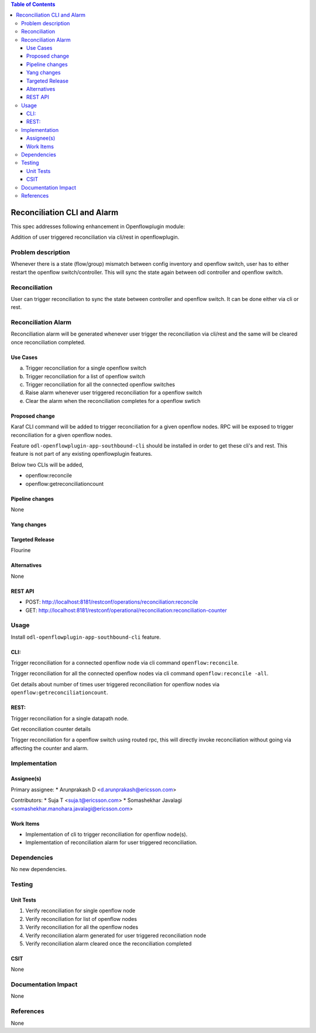 .. contents:: Table of Contents
      :depth: 3

============================
Reconciliation CLI and Alarm
============================

This spec addresses following enhancement in Openflowplugin module:

Addition of user triggered reconciliation via cli/rest in openflowplugin.

Problem description
===================
Whenever there is a state (flow/group) mismatch between config inventory and openflow switch, user has to either
restart the openflow switch/controller. This will sync the state again between odl controller and openflow switch.

Reconciliation
==============
User can trigger reconciliation to sync the state between controller and openflow switch. It can be done either via cli
or rest.

Reconciliation Alarm
====================
Reconciliation alarm will be generated whenever user trigger the reconciliation via cli/rest and the same will be
cleared once reconciliation completed.

Use Cases
---------

a. Trigger reconciliation for a single openflow switch
b. Trigger reconciliation for a list of openflow switch
c. Trigger reconciliation for all the connected openflow switches
d. Raise alarm whenever user triggered reconciliation for a openflow switch
e. Clear the alarm when the reconciliation completes for a openflow swtich

Proposed change
---------------
Karaf CLI command will be added to trigger reconciliation for a given openflow nodes.
RPC will be exposed to trigger reconciliation for a given openflow nodes.

Feature ``odl-openflowplugin-app-southbound-cli`` should be installed in order to get these cli's and rest. This
feature is not part of any existing openflowplugin features.

Below two CLIs will be added,

* openflow:reconcile
* openflow:getreconciliationcount

Pipeline changes
----------------
None

Yang changes
------------

.. code-block:: none
   :caption: reconciliation.yang

   container reconciliation-counter {
      description "Number of reconciliation triggered for openflow nodes";
      list reconcile-counter {
         key node-id;
         uses counter;
      }
   }

   grouping counter {
      leaf node-id {
          type uint64;
      }
      leaf success-count {
          type uint32;
          default 0;
      }
      leaf failure-count {
          type uint32;
          default 0;
      }
      leaf last-request-time {
           description "Timestamp when reconciliation was last requested";
           type string;
      }
   }

   rpc reconcile {
      description "Requests the execution of reconciliation between the controller and one or several or all Nodes";
      input {
          leaf-list nodes {
              description "List of nodes to be reconciled";
              type uint64;
          }

          leaf reconcile-all-nodes {
              description "Flag to indicate that all nodes to be reconciled";
              type boolean;
              mandatory false;
              default false;
          }
      }

      output {
           leaf result {
               type boolean;
           }
      }
   }

Targeted Release
----------------
Flourine

Alternatives
------------
None

REST API
--------

* POST: http://localhost:8181/restconf/operations/reconciliation:reconcile
* GET: http://localhost:8181/restconf/operational/reconciliation:reconciliation-counter

Usage
=====
Install ``odl-openflowplugin-app-southbound-cli`` feature.

CLI:
----
Trigger reconciliation for a connected openflow node via cli command ``openflow:reconcile``.

.. code-block:: bash
   :caption: openflow:reconcile

   opendaylight-user@root>openflow:reconcile 244711506862915
   reconcile successfully completed for the nodes

Trigger reconciliation for all the connected openflow nodes via cli command ``openflow:reconcile -all``.

.. code-block:: bash
   :caption: openflow:reconcile -all

         opendaylight-user@root>openflow:reconcile -all
         reconcile successfully completed for the nodes

Get details about number of times user triggered reconciliation for openflow nodes via ``openflow:getreconciliationcount``.

.. code-block:: bash
   :caption: openflow:getreconciliationcount

   opendaylight-user@root>openflow:getreconcilecount
   NodeId              ReconcileSuccessCount     ReconcileFailureCount     LastReconcileTime
   ------------------------------------------------------------------------------------------------
   244711506862915     2                         0                         2018-06-06T11:51:51.989

REST:
-----
Trigger reconciliation for a single datapath node.

.. code-block:: bash
   :caption: http://localhost:8181/restconf/operations/reconciliation:reconcile

   POST /restconf/operations/reconciliation:reconcile
   {
     "input" :  {
       "nodes":["244711506862915"]
     }
   }


Get reconciliation counter details

.. code-block:: bash
   :caption: http://localhost:8181/restconf/operational/reconciliation:reconciliation-counter

   GET /restconf/operational/reconciliation:reconciliation-counter

   OUTPUT:
   =======
   Request URL
   http://localhost:8181/restconf/operational/reconciliation:reconciliation-counter

   Response Body
   {
     "reconciliation-counter": {
       "reconcile-counter": [
         {
           "node-id": 244711506862915,
           "success-count": 4,
           "last-request-time": "2018-06-06T12:09:53.325"
         }
       ]
     }
   }


Trigger reconciliation for a openflow switch using routed rpc, this will directly invoke reconciliation without going
via affecting the counter and alarm.

.. code-block:: bash
   :caption: http://localhost:8181/restconf/operations/reconciliation:reconcile-node

   POST /restconf/operations/reconciliation:reconcile-node
   {
     "input": {
       "nodeId": "244711506862915",
       "node": "/opendaylight-inventory:nodes/opendaylight-inventory:node[opendaylight-inventory:id='openflow:244711506862915']"
     }
   }

   Request URL
   http://localhost:8181/restconf/operations/reconciliation:reconcile-node

   Response Body
   {
     "output": {
       "result": true
     }
   }

Implementation
==============
Assignee(s)
-----------
Primary assignee:
* Arunprakash D <d.arunprakash@ericsson.com>

Contributors:
* Suja T <suja.t@ericsson.com>
* Somashekhar Javalagi <somashekhar.manohara.javalagi@ericsson.com>

Work Items
----------
* Implementation of cli to trigger reconciliation for openflow node(s).
* Implementation of reconciliation alarm for user triggered reconciliation.

Dependencies
============
No new dependencies.

Testing
=======
Unit Tests
----------
#. Verify reconciliation for single openflow node
#. Verify reconciliation for list of openflow nodes
#. Verify reconciliation for all the openflow nodes
#. Verify reconciliation alarm generated for user triggered reconciliation node
#. Verify reconciliation alarm cleared once the reconciliation completed

CSIT
----
None

Documentation Impact
====================
None

References
==========
None